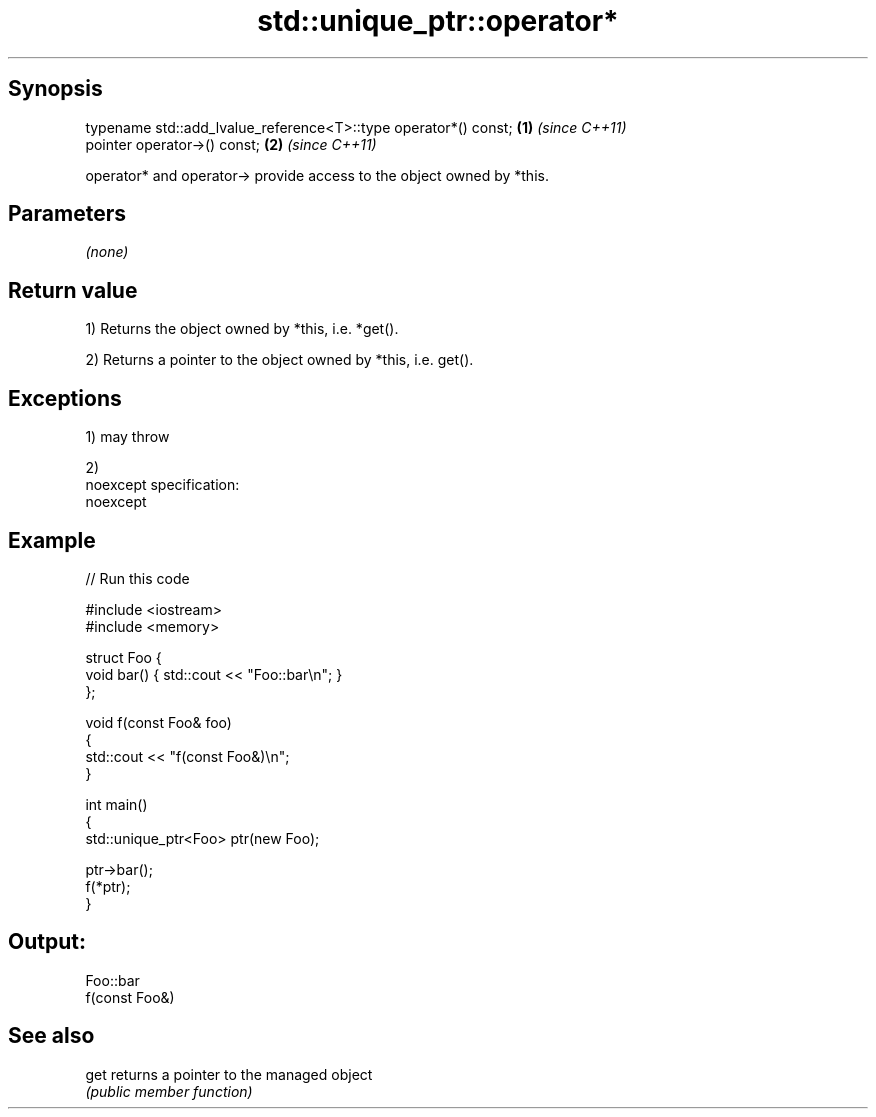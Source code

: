 .TH std::unique_ptr::operator* 3 "Jun 28 2014" "2.0 | http://cppreference.com" "C++ Standard Libary"
.SH Synopsis
   typename std::add_lvalue_reference<T>::type operator*() const; \fB(1)\fP \fI(since C++11)\fP
   pointer operator->() const;                                    \fB(2)\fP \fI(since C++11)\fP

   operator* and operator-> provide access to the object owned by *this.

.SH Parameters

   \fI(none)\fP

.SH Return value

   1) Returns the object owned by *this, i.e. *get().

   2) Returns a pointer to the object owned by *this, i.e. get().

.SH Exceptions

   1) may throw

   2)
   noexcept specification:  
   noexcept
     

.SH Example

   
// Run this code

 #include <iostream>
 #include <memory>
  
 struct Foo {
     void bar() { std::cout << "Foo::bar\\n"; }
 };
  
 void f(const Foo& foo)
 {
     std::cout << "f(const Foo&)\\n";
 }
  
 int main()
 {
     std::unique_ptr<Foo> ptr(new Foo);
  
     ptr->bar();
     f(*ptr);
 }

.SH Output:

 Foo::bar
 f(const Foo&)

.SH See also

   get returns a pointer to the managed object
       \fI(public member function)\fP 
